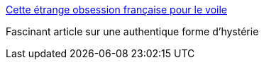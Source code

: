 :jbake-type: post
:jbake-status: published
:jbake-title: Cette étrange obsession française pour le voile
:jbake-tags: féminisme,france,voile,politique,_mois_mai,_année_2016
:jbake-date: 2016-05-24
:jbake-depth: ../
:jbake-uri: shaarli/1464111858000.adoc
:jbake-source: https://nicolas-delsaux.hd.free.fr/Shaarli?searchterm=http%3A%2F%2Forientxxi.info%2Fmagazine%2Fcette-etrange-obsession-francaise-pour-le-voile%2C1309%2C1309&searchtags=f%C3%A9minisme+france+voile+politique+_mois_mai+_ann%C3%A9e_2016
:jbake-style: shaarli

http://orientxxi.info/magazine/cette-etrange-obsession-francaise-pour-le-voile,1309,1309[Cette étrange obsession française pour le voile]

Fascinant article sur une authentique forme d'hystérie
